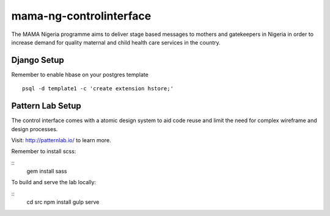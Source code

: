 mama-ng-controlinterface
=======================================

The MAMA Nigeria programme aims to deliver stage based messages to mothers and gatekeepers in Nigeria in order to increase demand for quality maternal and child health care services in the country.


Django Setup
---------------------------------------

Remember to enable hbase on your postgres template
::
    psql -d template1 -c 'create extension hstore;'


Pattern Lab Setup
---------------------------------------

The control interface comes with a atomic design system to aid code reuse
and limit the need for complex wireframe and design processes.

Visit: http://patternlab.io/ to learn more.

Remember to install scss:

::
    gem install sass

To build and serve the lab locally:

::
    cd src
    npm install
    gulp serve

